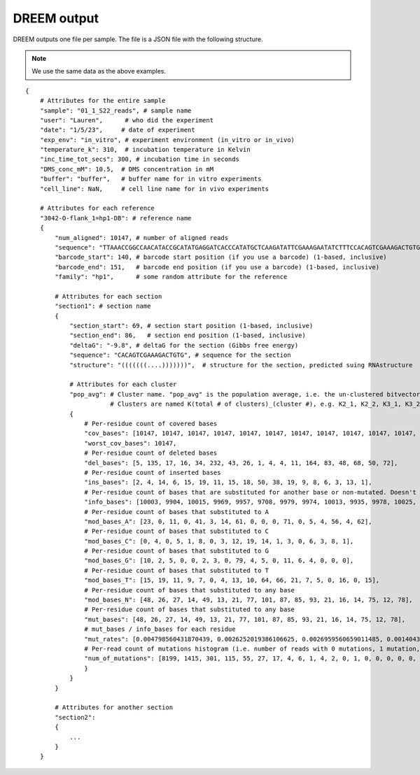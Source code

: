 

DREEM output
++++++++++++

DREEM outputs one file per sample. 
The file is a JSON file with the following structure.

.. note::

    We use the same data as the above examples.

::


    {
        # Attributes for the entire sample
        "sample": "01_1_S22_reads", # sample name
        "user": "Lauren",      # who did the experiment
        "date": "1/5/23",     # date of experiment
        "exp_env": "in_vitro", # experiment environment (in_vitro or in_vivo)
        "temperature_k": 310,  # incubation temperature in Kelvin 
        "inc_time_tot_secs": 300, # incubation time in seconds
        "DMS_conc_mM": 10.5,  # DMS concentration in mM
        "buffer": "buffer",   # buffer name for in vitro experiments
        "cell_line": NaN,     # cell line name for in vivo experiments

        # Attributes for each reference
        "3042-O-flank_1=hp1-DB": # reference name
        { 
            "num_aligned": 10147, # number of aligned reads
            "sequence": "TTAAACCGGCCAACATACCGCATATGAGGATCACCCATATGCTCAAGATATTCGAAAGAATATCTTTCCACAGTCGAAAGACTGTGTCTCTCTCTTCCTTTTTCTCTTCCTCTTTCTCTTTCTCTTTCTCTTCTCTTCTGTATTACGAGTTCGCTACTCGTTCCTTTCGA",
            "barcode_start": 140, # barcode start position (if you use a barcode) (1-based, inclusive)
            "barcode_end": 151,   # barcode end position (if you use a barcode) (1-based, inclusive)
            "family": "hp1",      # some random attribute for the reference
            
            # Attributes for each section
            "section1": # section name
            {
                "section_start": 69, # section start position (1-based, inclusive) 
                "section_end": 86,   # section end position (1-based, inclusive)
                "deltaG": "-9.8", # deltaG for the section (Gibbs free energy)
                "sequence": "CACAGTCGAAAGACTGTG", # sequence for the section
                "structure": "(((((((....)))))))",  # structure for the section, predicted suing RNAstructure
                
                # Attributes for each cluster
                "pop_avg": # Cluster name. "pop_avg" is the population average, i.e. the un-clustered bitvector.  
                           # Clusters are named K(total # of clusters)_(cluster #), e.g. K2_1, K2_2, K3_1, K3_2, K3_3, etc.
                {
                    # Per-residue count of covered bases
                    "cov_bases": [10147, 10147, 10147, 10147, 10147, 10147, 10147, 10147, 10147, 10147, 10147, 10147, 10147, 10147, 10147, 10147, 10147, 10147], 
                    "worst_cov_bases": 10147,
                    # Per-residue count of deleted bases
                    "del_bases": [5, 135, 17, 16, 34, 232, 43, 26, 1, 4, 4, 11, 164, 83, 48, 68, 50, 72], 
                    # Per-residue count of inserted bases
                    "ins_bases": [2, 4, 14, 6, 15, 19, 11, 15, 18, 50, 38, 19, 9, 8, 6, 3, 13, 1], 
                    # Per-residue count of bases that are substituted for another base or non-mutated. Doesn't include deleted bases. 
                    "info_bases": [10003, 9904, 10015, 9969, 9957, 9708, 9979, 9974, 10013, 9935, 9978, 10025, 9639, 9997, 10019, 9937, 9999, 9959],
                    # Per-residue count of bases that substituted to A
                    "mod_bases_A": [23, 0, 11, 0, 41, 3, 14, 61, 0, 0, 0, 71, 0, 5, 4, 56, 4, 62], 
                    # Per-residue count of bases that substituted to C
                    "mod_bases_C": [0, 4, 0, 5, 1, 8, 0, 3, 12, 19, 14, 1, 3, 0, 6, 3, 8, 1],
                    # Per-residue count of bases that substituted to G
                    "mod_bases_G": [10, 2, 5, 0, 0, 2, 3, 0, 79, 4, 5, 0, 11, 6, 4, 0, 0, 0],
                    # Per-residue count of bases that substituted to T
                    "mod_bases_T": [15, 19, 11, 9, 7, 0, 4, 13, 10, 64, 66, 21, 7, 5, 0, 16, 0, 15],
                    # Per-residue count of bases that substituted to any base
                    "mod_bases_N": [48, 26, 27, 14, 49, 13, 21, 77, 101, 87, 85, 93, 21, 16, 14, 75, 12, 78], 
                    # Per-residue count of bases that substituted to any base
                    "mut_bases": [48, 26, 27, 14, 49, 13, 21, 77, 101, 87, 85, 93, 21, 16, 14, 75, 12, 78], 
                    # mut_bases / info_bases for each residue
                    "mut_rates": [0.004798560431870439, 0.0026252019386106625, 0.0026959560659011485, 0.001404353495837095, 0.004921160992266747, 0.0013391017717346518, 0.002104419280489027, 0.007720072187687989, 0.01008688704683911, 0.00875691997986915, 0.008518741230707557, 0.009276807980049876, 0.002178649237472767, 0.001600480144043213, 0.0013973450444156104, 0.007547549562242125, 0.0012001200120012002, 0.007832111657796967], 
                    # Per-read count of mutations histogram (i.e. number of reads with 0 mutations, 1 mutation, 2 mutations, etc.)
                    "num_of_mutations": [8199, 1415, 301, 115, 55, 27, 17, 4, 6, 1, 4, 2, 0, 1, 0, 0, 0, 0, 0, 0, 0, 0, 0, 0, 0, 0, 0, 0, 0, 0, 0, 0, 0, 0, 0, 0, 0, 0, 0, 0, 0, 0, 0, 0, 0, 0, 0, 0, 0, 0, 0, 0, 0, 0, 0, 0, 0, 0, 0, 0, 0, 0, 0, 0, 0, 0, 0, 0, 0, 0, 0, 0, 0, 0, 0, 0, 0, 0, 0, 0, 0, 0, 0, 0, 0, 0, 0, 0, 0, 0, 0, 0, 0, 0, 0, 0, 0, 0, 0, 0, 0, 0, 0, 0, 0, 0, 0, 0, 0, 0, 0, 0, 0, 0, 0, 0, 0, 0, 0, 0, 0, 0, 0, 0, 0, 0, 0, 0, 0, 0, 0, 0, 0, 0, 0, 0, 0, 0, 0, 0, 0, 0, 0, 0, 0, 0, 0, 0, 0, 0, 0, 0, 0, 0, 0, 0, 0, 0, 0, 0, 0, 0, 0, 0, 0, 0, 0, 0, 0]
                    }
                }
            }

            # Attributes for another section
            "section2":
            {
                ...
            }
        }